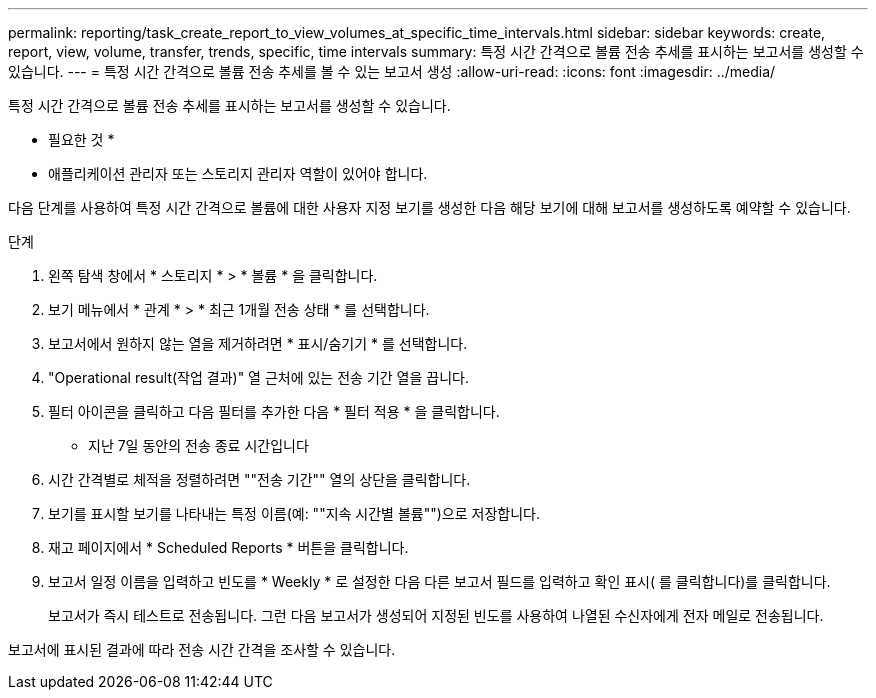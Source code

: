 ---
permalink: reporting/task_create_report_to_view_volumes_at_specific_time_intervals.html 
sidebar: sidebar 
keywords: create, report, view, volume, transfer, trends, specific, time intervals 
summary: 특정 시간 간격으로 볼륨 전송 추세를 표시하는 보고서를 생성할 수 있습니다. 
---
= 특정 시간 간격으로 볼륨 전송 추세를 볼 수 있는 보고서 생성
:allow-uri-read: 
:icons: font
:imagesdir: ../media/


[role="lead"]
특정 시간 간격으로 볼륨 전송 추세를 표시하는 보고서를 생성할 수 있습니다.

* 필요한 것 *

* 애플리케이션 관리자 또는 스토리지 관리자 역할이 있어야 합니다.


다음 단계를 사용하여 특정 시간 간격으로 볼륨에 대한 사용자 지정 보기를 생성한 다음 해당 보기에 대해 보고서를 생성하도록 예약할 수 있습니다.

.단계
. 왼쪽 탐색 창에서 * 스토리지 * > * 볼륨 * 을 클릭합니다.
. 보기 메뉴에서 * 관계 * > * 최근 1개월 전송 상태 * 를 선택합니다.
. 보고서에서 원하지 않는 열을 제거하려면 * 표시/숨기기 * 를 선택합니다.
. "Operational result(작업 결과)" 열 근처에 있는 전송 기간 열을 끕니다.
. 필터 아이콘을 클릭하고 다음 필터를 추가한 다음 * 필터 적용 * 을 클릭합니다.
+
** 지난 7일 동안의 전송 종료 시간입니다


. 시간 간격별로 체적을 정렬하려면 ""전송 기간"" 열의 상단을 클릭합니다.
. 보기를 표시할 보기를 나타내는 특정 이름(예: ""지속 시간별 볼륨"")으로 저장합니다.
. 재고 페이지에서 * Scheduled Reports * 버튼을 클릭합니다.
. 보고서 일정 이름을 입력하고 빈도를 * Weekly * 로 설정한 다음 다른 보고서 필드를 입력하고 확인 표시( 를 클릭합니다image:../media/blue_check.gif[""])를 클릭합니다.
+
보고서가 즉시 테스트로 전송됩니다. 그런 다음 보고서가 생성되어 지정된 빈도를 사용하여 나열된 수신자에게 전자 메일로 전송됩니다.



보고서에 표시된 결과에 따라 전송 시간 간격을 조사할 수 있습니다.
